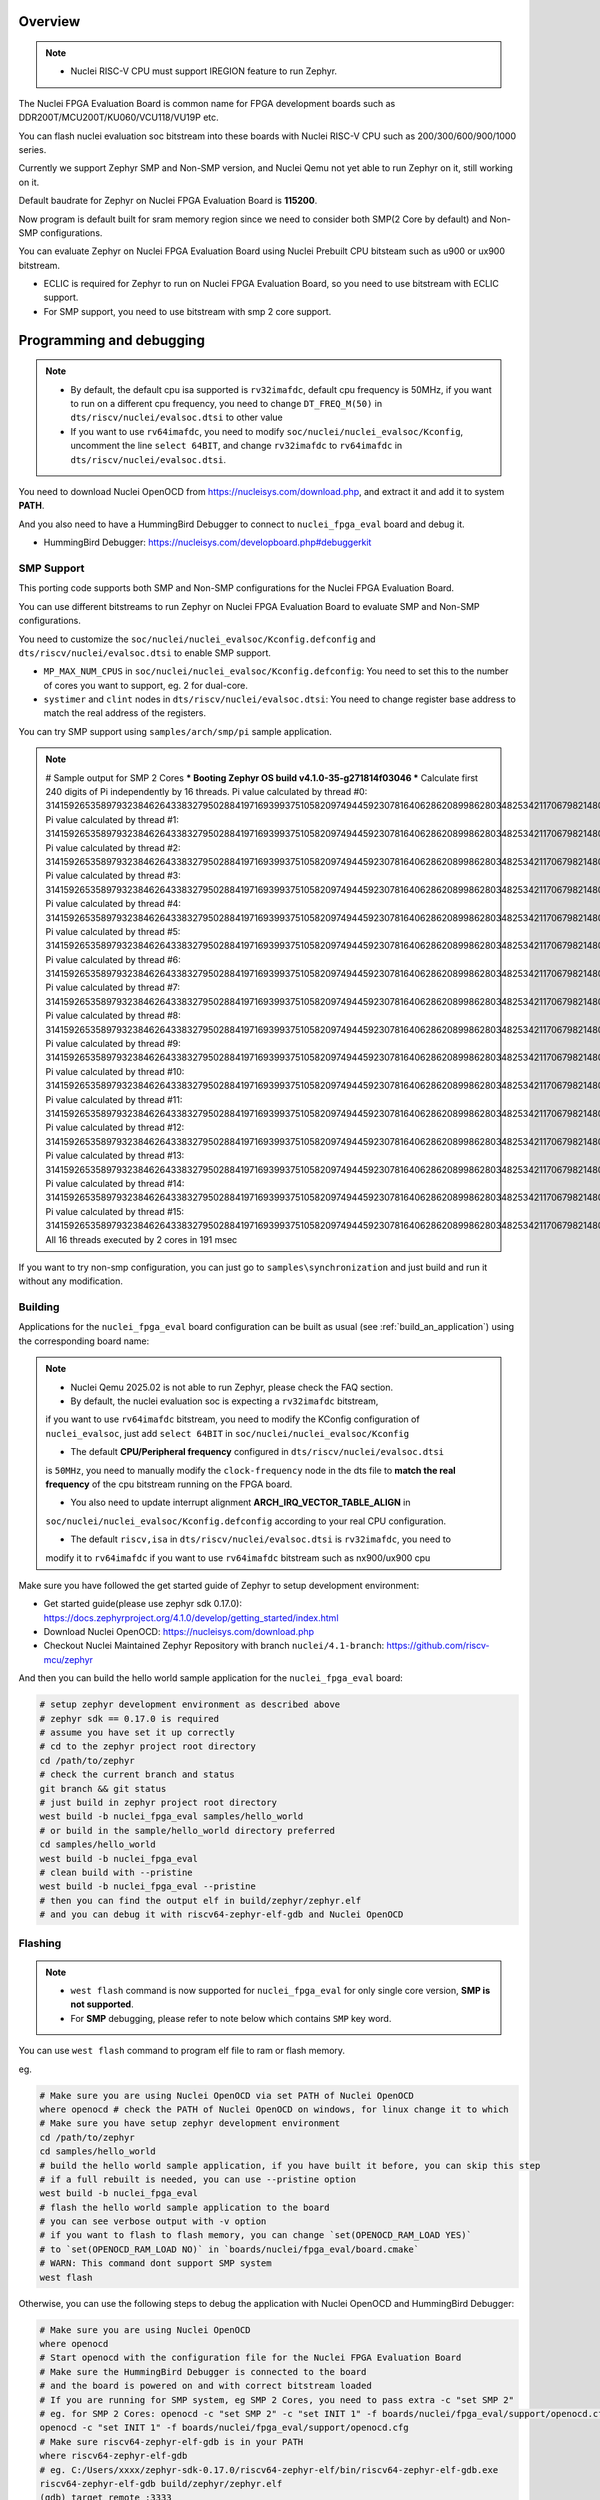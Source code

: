 .. zephyr:board:: nuclei_fpga_eval

Overview
********

.. note::

   - Nuclei RISC-V CPU must support IREGION feature to run Zephyr.

The Nuclei FPGA Evaluation Board is common name for FPGA development boards such as
DDR200T/MCU200T/KU060/VCU118/VU19P etc.

You can flash nuclei evaluation soc bitstream into these boards with Nuclei
RISC-V CPU such as 200/300/600/900/1000 series.

Currently we support Zephyr SMP and Non-SMP version, and Nuclei Qemu not yet able to run Zephyr on it, still working on it.

Default baudrate for Zephyr on Nuclei FPGA Evaluation Board is **115200**.

Now program is default built for sram memory region since we need to consider both SMP(2 Core by default) and Non-SMP configurations.

You can evaluate Zephyr on Nuclei FPGA Evaluation Board using Nuclei Prebuilt CPU bitsteam such as u900 or ux900 bitstream.

- ECLIC is required for Zephyr to run on Nuclei FPGA Evaluation Board, so you need to use bitstream with ECLIC support.
- For SMP support, you need to use bitstream with smp 2 core support.

Programming and debugging
*************************

.. note::

   - By default, the default cpu isa supported is ``rv32imafdc``, default cpu frequency is 50MHz,
     if you want to run on a different cpu frequency, you need to change ``DT_FREQ_M(50)`` in
     ``dts/riscv/nuclei/evalsoc.dtsi`` to other value
   - If you want to use ``rv64imafdc``, you need to modify ``soc/nuclei/nuclei_evalsoc/Kconfig``, uncomment the line ``select 64BIT``,
     and change ``rv32imafdc`` to ``rv64imafdc`` in ``dts/riscv/nuclei/evalsoc.dtsi``.


You need to download Nuclei OpenOCD from https://nucleisys.com/download.php,
and extract it and add it to system **PATH**.

And you also need to have a HummingBird Debugger to connect to ``nuclei_fpga_eval``
board and debug it.

- HummingBird Debugger: https://nucleisys.com/developboard.php#debuggerkit

SMP Support
===========

This porting code supports both SMP and Non-SMP configurations for the Nuclei FPGA Evaluation Board.

You can use different bitstreams to run Zephyr on Nuclei FPGA Evaluation Board to evaluate SMP and Non-SMP configurations.

You need to customize the ``soc/nuclei/nuclei_evalsoc/Kconfig.defconfig`` and ``dts/riscv/nuclei/evalsoc.dtsi``
to enable SMP support.

- ``MP_MAX_NUM_CPUS`` in ``soc/nuclei/nuclei_evalsoc/Kconfig.defconfig``: You need to set this to the number of cores you want to support, eg. 2 for dual-core.
- ``systimer`` and ``clint`` nodes in ``dts/riscv/nuclei/evalsoc.dtsi``: You need to change register base address to match the real address of the registers.

You can try SMP support using ``samples/arch/smp/pi`` sample application.

.. note::

   # Sample output for SMP 2 Cores
   *** Booting Zephyr OS build v4.1.0-35-g271814f03046 ***
   Calculate first 240 digits of Pi independently by 16 threads.
   Pi value calculated by thread #0: 314159265358979323846264338327950288419716939937510582097494459230781640628620899862803482534211706798214808651328230664709384460955058223176
   Pi value calculated by thread #1: 314159265358979323846264338327950288419716939937510582097494459230781640628620899862803482534211706798214808651328230664709384460955058223176
   Pi value calculated by thread #2: 314159265358979323846264338327950288419716939937510582097494459230781640628620899862803482534211706798214808651328230664709384460955058223176
   Pi value calculated by thread #3: 314159265358979323846264338327950288419716939937510582097494459230781640628620899862803482534211706798214808651328230664709384460955058223176
   Pi value calculated by thread #4: 314159265358979323846264338327950288419716939937510582097494459230781640628620899862803482534211706798214808651328230664709384460955058223176
   Pi value calculated by thread #5: 314159265358979323846264338327950288419716939937510582097494459230781640628620899862803482534211706798214808651328230664709384460955058223176
   Pi value calculated by thread #6: 314159265358979323846264338327950288419716939937510582097494459230781640628620899862803482534211706798214808651328230664709384460955058223176
   Pi value calculated by thread #7: 314159265358979323846264338327950288419716939937510582097494459230781640628620899862803482534211706798214808651328230664709384460955058223176
   Pi value calculated by thread #8: 314159265358979323846264338327950288419716939937510582097494459230781640628620899862803482534211706798214808651328230664709384460955058223176
   Pi value calculated by thread #9: 314159265358979323846264338327950288419716939937510582097494459230781640628620899862803482534211706798214808651328230664709384460955058223176
   Pi value calculated by thread #10: 31415926535897932384626433832795028841971693993751058209749445923078164062862089986280348253421170679821480865132823066470938446095505822316
   Pi value calculated by thread #11: 31415926535897932384626433832795028841971693993751058209749445923078164062862089986280348253421170679821480865132823066470938446095505822316
   Pi value calculated by thread #12: 31415926535897932384626433832795028841971693993751058209749445923078164062862089986280348253421170679821480865132823066470938446095505822316
   Pi value calculated by thread #13: 31415926535897932384626433832795028841971693993751058209749445923078164062862089986280348253421170679821480865132823066470938446095505822316
   Pi value calculated by thread #14: 31415926535897932384626433832795028841971693993751058209749445923078164062862089986280348253421170679821480865132823066470938446095505822316
   Pi value calculated by thread #15: 31415926535897932384626433832795028841971693993751058209749445923078164062862089986280348253421170679821480865132823066470938446095505822316
   All 16 threads executed by 2 cores in 191 msec

If you want to try non-smp configuration, you can just go to ``samples\synchronization`` and just build and run it without any modification.

Building
========

Applications for the ``nuclei_fpga_eval`` board configuration can be built as
usual (see :ref:`build_an_application`) using the corresponding board name:

.. note::

   - Nuclei Qemu 2025.02 is not able to run Zephyr, please check the FAQ section.

   - By default, the nuclei evaluation soc is expecting a ``rv32imafdc`` bitstream,
   if you want to use ``rv64imafdc`` bitstream, you need to modify the KConfig configuration
   of ``nuclei_evalsoc``, just add ``select 64BIT`` in ``soc/nuclei/nuclei_evalsoc/Kconfig``

   - The default **CPU/Peripheral frequency** configured in ``dts/riscv/nuclei/evalsoc.dtsi``
   is ``50MHz``, you need to manually modify the ``clock-frequency`` node in the dts file
   to **match the real frequency** of the cpu bitstream running on the FPGA board.

   - You also need to update interrupt alignment **ARCH_IRQ_VECTOR_TABLE_ALIGN** in
   ``soc/nuclei/nuclei_evalsoc/Kconfig.defconfig`` according to your real CPU configuration.

   - The default ``riscv,isa`` in ``dts/riscv/nuclei/evalsoc.dtsi`` is ``rv32imafdc``, you need to
   modify it to ``rv64imafdc`` if you want to use ``rv64imafdc`` bitstream such as nx900/ux900 cpu

.. zephyr-app-commands::
   :zephyr-app: samples/hello_world
   :board: nuclei_fpga_eval
   :goals: build

Make sure you have followed the get started guide of Zephyr to setup development environment:

- Get started guide(please use zephyr sdk 0.17.0): https://docs.zephyrproject.org/4.1.0/develop/getting_started/index.html
- Download Nuclei OpenOCD: https://nucleisys.com/download.php
- Checkout Nuclei Maintained Zephyr Repository with branch ``nuclei/4.1-branch``: https://github.com/riscv-mcu/zephyr

And then you can build the hello world sample application for the ``nuclei_fpga_eval`` board:

.. code-block:: console

   # setup zephyr development environment as described above
   # zephyr sdk == 0.17.0 is required
   # assume you have set it up correctly
   # cd to the zephyr project root directory
   cd /path/to/zephyr
   # check the current branch and status
   git branch && git status
   # just build in zephyr project root directory
   west build -b nuclei_fpga_eval samples/hello_world
   # or build in the sample/hello_world directory preferred
   cd samples/hello_world
   west build -b nuclei_fpga_eval
   # clean build with --pristine
   west build -b nuclei_fpga_eval --pristine
   # then you can find the output elf in build/zephyr/zephyr.elf
   # and you can debug it with riscv64-zephyr-elf-gdb and Nuclei OpenOCD

Flashing
========

.. note::

   - ``west flash`` command is now supported for ``nuclei_fpga_eval`` for only single core version, **SMP is not supported**.
   - For **SMP** debugging, please refer to note below which contains ``SMP`` key word.


You can use ``west flash`` command to program elf file to ram or flash memory.

eg.

.. code-block:: console

   # Make sure you are using Nuclei OpenOCD via set PATH of Nuclei OpenOCD
   where openocd # check the PATH of Nuclei OpenOCD on windows, for linux change it to which
   # Make sure you have setup zephyr development environment
   cd /path/to/zephyr
   cd samples/hello_world
   # build the hello world sample application, if you have built it before, you can skip this step
   # if a full rebuilt is needed, you can use --pristine option
   west build -b nuclei_fpga_eval
   # flash the hello world sample application to the board
   # you can see verbose output with -v option
   # if you want to flash to flash memory, you can change `set(OPENOCD_RAM_LOAD YES)`
   # to `set(OPENOCD_RAM_LOAD NO)` in `boards/nuclei/fpga_eval/board.cmake`
   # WARN: This command dont support SMP system
   west flash

Otherwise, you can use the following steps to debug the application with Nuclei OpenOCD and HummingBird Debugger:

.. code-block:: console

   # Make sure you are using Nuclei OpenOCD
   where openocd
   # Start openocd with the configuration file for the Nuclei FPGA Evaluation Board
   # Make sure the HummingBird Debugger is connected to the board
   # and the board is powered on and with correct bitstream loaded
   # If you are running for SMP system, eg SMP 2 Cores, you need to pass extra -c "set SMP 2"
   # eg. for SMP 2 Cores: openocd -c "set SMP 2" -c "set INIT 1" -f boards/nuclei/fpga_eval/support/openocd.cfg
   openocd -c "set INIT 1" -f boards/nuclei/fpga_eval/support/openocd.cfg
   # Make sure riscv64-zephyr-elf-gdb is in your PATH
   where riscv64-zephyr-elf-gdb
   # eg. C:/Users/xxxx/zephyr-sdk-0.17.0/riscv64-zephyr-elf/bin/riscv64-zephyr-elf-gdb.exe
   riscv64-zephyr-elf-gdb build/zephyr/zephyr.elf
   (gdb) target remote :3333
   # Reset and halt the board
   (gdb) monitor reset halt
   # If you are using SMP CPU, you need to set each CPU's reset pc to __nuclei_start via command below
   (gdb) thread apply all set $pc=__nuclei_start
   # load the program
   (gdb) load
   # Continue to run the program
   (gdb) c

Debugging
=========

.. note::

   - ``west debug`` command is now supported for ``nuclei_fpga_eval`` for only single core version, **SMP is not supported**.
   - For **SMP** debugging, please refer to note below which contains ``SMP`` key word.

You can use ``west debug --no-load`` command to load elf file to ram or flash memory and debug it.

eg.

.. code-block:: console

   # Make sure you are using Nuclei OpenOCD via set PATH of Nuclei OpenOCD
   where openocd # check the PATH of Nuclei OpenOCD on windows, for linux change it to which
   # Make sure you have setup zephyr development environment
   cd /path/to/zephyr
   cd samples/hello_world
   # build the hello world sample application, if you have built it before, you can skip this step
   # if a full rebuilt is needed, you can use --pristine option
   west build -b nuclei_fpga_eval
   # debug the hello world sample application to the board
   # you can see verbose output with -v option
   # recommended: --no-load means not load elf file to ram or flash memory
   # since you may need to reset the cpu, and then load the image to ram or flash memory
   # WARN: This command dont support SMP system
   west debug --no-load
   # if you want to load image, you need to do as follows in gdb:
   # 1. reset the cpu
   monitor reset halt
   # 2. load the image to ram or flash memory
   load
   # 3. set breakpoint at main, and continue to run the program
   b main
   # 4. step instruction, to check whether the pc is stepping as wished, if not, you
   # need to load the image to ram or flash memory again
   si
   # 5. if you step instruction works, you can continue to run the program
   c
   # 6. then program will run to main function, and you can set breakpoint at any function


If you want to do it just using openocd and gdb, you can debug zephyr application like below.

> Make sure the following two terminal all setup zephyr development environment.

1. Open a terminal and start OpenOCD with the configuration file for the Nuclei FPGA Evaluation Board:

   .. code-block:: console

      # cd to the zephyr project root directory
      cd /path/to/zephyr
      # Make sure you are using Nuclei OpenOCD
      where openocd
      # Start openocd with the configuration file for the Nuclei FPGA Evaluation Board
      # Make sure the HummingBird Debugger is connected to the board
      # and the board is powered onand with correct bitstream loaded
      # If you are running for SMP system, eg SMP 2 Cores, you need to pass extra -c "set SMP 2"
      # eg. for SMP 2 Cores: openocd -c "set SMP 2" -c "set INIT 1" -f boards/nuclei/fpga_eval/support/openocd.cfg
      openocd -c "set INIT 1" -f boards/nuclei/fpga_eval/support/openocd.cfg

2. Open another terminal and start GDB:

   .. code-block:: console

      # cd to zephyr project root directory
      cd /path/to/zephyr
      # cd to application which you want to debug
      cd samples/hello_world
      # If you have built the application before, you can skip this step
      west build -b nuclei_fpga_eval
      # Make sure riscv64-zephyr-elf-gdb is in your PATH
      where riscv64-zephyr-elf-gdb
      # eg. C:/Users/xxxx/zephyr-sdk-0.17.0/riscv64-zephyr-elf/bin/riscv64-zephyr-elf-gdb.exe
      riscv64-zephyr-elf-gdb build/zephyr/zephyr.elf
      (gdb) target remote :3333
      # Reset and halt the board
      (gdb) monitor reset halt
      # load the program
      (gdb) load
      # If you are using SMP CPU, you need to set each CPU's reset pc to __nuclei_start via command below
      (gdb) thread apply all set $pc=__nuclei_start
      # set breakpoint at main, and continue to run the program
      (gdb) b main
      (gdb) c


FAQ
===

UART0 interrupt id may change due to different bitstream
---------------------------------------------------------

If you run ``samples/subsys/shell/shell_module/``, and there is no output in console,
please check whether the correct **UART0** interrupt id is ``51`` or ``19``.

On some bitstream, the **UART0** interrupt id may be set to ``19`` instead of ``51``,
please modify the ``uart0->interrupts`` in the dts file ``dts/riscv/nuclei/evalsoc.dtsi``
to ``19`` if you encounter this issue.

Example change: ``interrupts = <51 0>;`` -> ``interrupts = <19 0>;``

Nuclei Qemu 2025.02 not able to run Zephyr
-------------------------------------------

If you are using Nuclei Qemu 2025.02, it is not able to run zephyr on Nuclei CPU in Qemu.

.. note::

   - You need to download Nuclei Qemu development version from https://drive.weixin.qq.com/s?k=ABcAKgdSAFcNoqkNsB
   - This qemu version also not support SMP, still working on it.

And the source code related to Nuclei Qemu is pushed to  https://github.com/riscv-mcu/qemu/tree/nuclei/9.0

Here are sample usage:

.. code-block:: console

   # cd to the zephyr project root directory
   cd /path/to/zephyr
   # Make sure you are using Nuclei Qemu
   # Make sure you are using the development version of Nuclei Qemu
   # QEMU emulator version 9.0.4 (v9.0.4-93-g34445bffa0-dirty)
   where qemu-system-riscv64
   # cd to application which you want to run, eg. samples/hello_world
   cd samples/hello_world
   west build -b nuclei_fpga_eval --pristine
   # If you want to run on n300fd
   qemu-system-riscv32 -M nuclei_evalsoc,download=sram -cpu nuclei-n300fd,ext= -smp 1 -icount shift=0 -nodefaults -nographic -serial stdio -kernel .\build\zephyr\zephyr.elf
   # If you want to run on nx900fd
   # CAUTION: you need to modify source code as described in Building section
   # Change cpu configuration from rv32 to rv64
   rm -rf build
   west build -b nuclei_fpga_eval
   qemu-system-riscv64 -M nuclei_evalsoc,download=sram -cpu nuclei-nx900fd,ext= -smp 1 -icount shift=0 -nodefaults -nographic -serial stdio -kernel .\build\zephyr\zephyr.elf

Source Code Review
------------------

Please check the TODO items in the porting code and modify it to fit for your real SoC.

The dts files should always be modified to match the real SoC you are using.

Our porting implementation is based on Zephyr v4.1 branch. You can review the changes
and implementation details by comparing the branches:

* **Base**: ``v4.1-branch``
* **Port**: ``nuclei/4.1-branch``
* **Comparison**: https://github.com/riscv-mcu/zephyr/compare/v4.1-branch...nuclei/4.1-branch


FAQ
===

1. Compile sample met following error ``zephyr/lib/libc/picolibc/locks.c:11:16: error: conflicting types for '__lock___libc_recursive_mutex'; have 'struct k_mutex'``

See https://github.com/zephyrproject-rtos/zephyr/issues/92505 and https://docs.google.com/spreadsheets/d/1wzGJLRuR6urTgnDFUqKk7pEB8O6vWu6Sxziw_KROxMA/edit?gid=0#gid=0

Zephyr **v4.1.0** is compatible with Zephyr SDK **0.17.0**, Partially compatible with later versions, please download Zephyr SDK 0.17.0

2. Show me a sample build command and command log

.. code-block:: console

   (.venv) PS C:\Work\Code\zephyrproject> dir

      Directory: C:\Work\Code\zephyrproject

   Mode                 LastWriteTime         Length Name
   ----                 -------------         ------ ----
   d----           2024/12/4    10:36                .venv
   d----          2024/12/12    16:33                .vscode
   d----           2024/12/4    10:45                .west
   d----           2024/12/4    11:01                bootloader
   d----           2024/12/4    11:03                modules
   d----           2024/12/4    11:01                tools
   d----           2025/9/18    14:41                zephyr
   (.venv) PS C:\Work\Code\zephyrproject> cd zephyr
   (.venv) PS C:\Work\Code\zephyrproject\zephyr> west build -b nuclei_fpga_eval samples/hello_world
   -- west build: generating a build system
   Loading Zephyr default modules (Zephyr base).
   -- Application: C:/Work/Code/zephyrproject/zephyr/samples/hello_world
   -- CMake version: 3.31.6
   -- Found Python3: C:/Work/Code/zephyrproject/.venv/Scripts/python.exe (found suitable version "3.11.4", minimum required is "3.10") found components: Interpreter
   -- Cache files will be written to: C:/Work/Code/zephyrproject/zephyr/.cache
   -- Zephyr version: 4.1.0 (C:/Work/Code/zephyrproject/zephyr)
   -- Found west (found suitable version "1.3.0", minimum required is "0.14.0")
   -- Board: nuclei_fpga_eval, qualifiers: nuclei_evalsoc
   -- ZEPHYR_TOOLCHAIN_VARIANT not set, trying to locate Zephyr SDK
   -- Found host-tools: zephyr 0.17.0 (C:/Users/hqfang/zephyr-sdk-0.17.0)
   -- Found toolchain: zephyr 0.17.0 (C:/Users/hqfang/zephyr-sdk-0.17.0)
   -- Could NOT find Dtc (missing: DTC) (Required is at least version "1.4.6")
   Hint: The project() command has not yet been called.  It sets up system-specific search paths.
   -- Found BOARD.dts: C:/Work/Code/zephyrproject/zephyr/boards/nuclei/fpga_eval/nuclei_fpga_eval.dts
   -- Generated zephyr.dts: C:/Work/Code/zephyrproject/zephyr/build/zephyr/zephyr.dts
   -- Generated pickled edt: C:/Work/Code/zephyrproject/zephyr/build/zephyr/edt.pickle
   -- Generated devicetree_generated.h: C:/Work/Code/zephyrproject/zephyr/build/zephyr/include/generated/zephyr/devicetree_generated.h
   -- Including generated dts.cmake file: C:/Work/Code/zephyrproject/zephyr/build/zephyr/dts.cmake
   Parsing C:/Work/Code/zephyrproject/zephyr/Kconfig
   Loaded configuration 'C:/Work/Code/zephyrproject/zephyr/boards/nuclei/fpga_eval/nuclei_fpga_eval_defconfig'
   Merged configuration 'C:/Work/Code/zephyrproject/zephyr/samples/hello_world/prj.conf'
   Configuration saved to 'C:/Work/Code/zephyrproject/zephyr/build/zephyr/.config'
   Kconfig header saved to 'C:/Work/Code/zephyrproject/zephyr/build/zephyr/include/generated/zephyr/autoconf.h'
   -- Found GnuLd: c:/users/hqfang/zephyr-sdk-0.17.0/riscv64-zephyr-elf/riscv64-zephyr-elf/bin/ld.bfd.exe (found version "2.38")
   -- The C compiler identification is GNU 12.2.0
   -- The CXX compiler identification is GNU 12.2.0
   -- The ASM compiler identification is GNU
   -- Found assembler: C:/Users/hqfang/zephyr-sdk-0.17.0/riscv64-zephyr-elf/bin/riscv64-zephyr-elf-gcc.exe
   -- Configuring done (24.5s)
   -- Generating done (1.0s)
   -- Build files have been written to: C:/Work/Code/zephyrproject/zephyr/build
   -- west build: building application
   [1/109] Generating include/generated/zephyr/version.h
   -- Zephyr version: 4.1.0 (C:/Work/Code/zephyrproject/zephyr), build: v4.1.0-38-g2d67cb01ad31
   [109/109] Linking C executable zephyr\zephyr.elf
   Memory region         Used Size  Region Size  %age Used
               ROM:       20672 B       128 KB     15.77%
               RAM:        4204 B       128 KB      3.21%
         IDT_LIST:          0 GB         2 KB      0.00%
   Generating files from C:/Work/Code/zephyrproject/zephyr/build/zephyr/zephyr.elf for board: nuclei_fpga_eval
